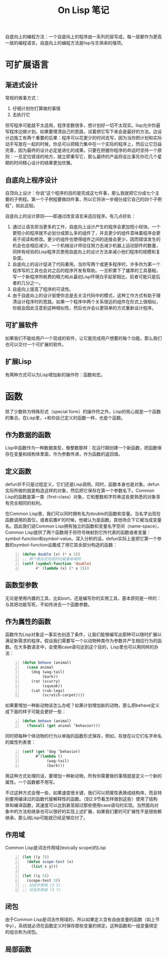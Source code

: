 #+TITLE: On Lisp 笔记
#+OPTIONS: ^:{}

自底向上的编程方法：一个自底向上的程序由一系列的层写成，每一层都作为更高一层的编程语言。自底向上的编程方法是lisp与生俱来的强项。

* 可扩展语言

** 渐进式设计
常规的做事方式：
1. 仔细计划你打算做的事情
2. 去执行它

但写程序可能就不太适用，程序变数很多，想计划好一切不太现实。lisp允许你遍写程序边做计划。如果要理清自己的思路，试着把它写下来会是最好的方法。边设计边施工有两个重要的后果：程序可以花更少的时间去写，因为当你把计划和实际动手写放在一起的时候，你总可以把精力集中在一个实际的程序上，然后让它日益完善，因为最终的设计必定是进化的成果。只要在把握你程序的命运时坚持一个原则：一旦定位错误的地方，就立即重写它，那么最终的产品将会比事先你花几个星期的时间精心设计的结果更加优雅。

** 自底向上程序设计
自顶向上设计：你说“这个程序的目的是完成这七件事，那么我就把它分成七个主要的子例程。第一个子例程要做四件事，所以它将进一步细分成它自己的四个子例程”，如此这般。

自底向上的设计原则——即通过改变语言来适应程序。有几点好处：
1. 通过让语言担当更多的工作，自底向上设计产生的程序会更加短小轻快。一个更短小的程序就不必划分成那么多的组件了，并且更少的组件意味着程序会更易于阅读和修改。更少的组件也使得组件之间的连接会更少，因而错误发生的机会也会相应减少。一个机械设计师往往努力去减少机器上运动部件的数量，同样有经验的Lisp程序员使用自底向上的设计方法来减小他们程序的规模和复杂度。
2. 自底向上的设计促进了代码重用。当你写两个或更多程序时，许多你为第一个程序写的工具也会对之后的程序开发有帮助。一旦积累下了雄厚的工具基础，写一个新程序所耗费的精力和从最初Lisp环境白手起家相比，前者可能只是后者的几分之一。
3. 自底向上提高了程序的可读性。
4. 由于自底向上的设计驱使你总是去关注代码中的模式，这种工作方式有助于理清设计程序时的思路。如果一个程序中两个关系很远的组件在形式上很相似，你就会因此注意到这种相似性，然后也许会以更简单的方式重新设计程序。

** 可扩展软件
如果我们不能给用户一个现成的软件，让它能完成用户想要的每个功能，那么我们也可以交付一个可扩展的软件。

** 扩展Lisp
有两种方式可以为Lisp增加新的操作符：函数和宏。

* 函数
除了少数称为特殊形式（special form）的操作符之外，Lisp的核心就是一个函数的集合。在Lisp里，+和你自己定义的函数一样，也是个函数。

** 作为数据的函数
Lisp中函数作为一种数据类型，像整数那样：在运行期创建一个新函数，把函数保存在变量和结构体里面，作为参数传递，作为函数的返回值。

** 定义函数
defun并不只是过程定义，它们还是Lisp调用。同时，函数本身也是对象。defun实际所做的就是构造这样的对象，然后把它保存在第一个参数名下。Common Lisp的函数是第一类（first-class）对象，它和整数和字符串这些更熟悉的对象享有完全相同的权利。

在Common Lisp里，我们可以同时拥有名为double的函数和变量。当名字出现在函数调用的首位，或者前置#'的时候，他被认为是函数。其他场合下它被当成变量名。因此我们说Common Lisp拥有独立的函数和变量名字空间（name-space）。Common Lisp提供了两个函数用于将符号映射到它所代表的函数或者变量：symbol-function和symbol-value。深入分析的话，defun实际上是把它第一个参数的symbol-function设置成了用它其余部分构造的函数：
#+BEGIN_SRC lisp -n
  (defun double (x) (* x 2))
  ;; 两个表达式完成的功能基本相同
  (setf (symbol-function 'double)
        #' (lambda (x) (* x 2)))
#+END_SRC

** 函数型参数
无论是使用内置的工具，比如sort，还是编写你的实用工具，基本原则是一样的：与其把功能写死，不如传进去一个函数参数。

** 作为属性的函数
函数作为Lisp对象这一事实也创造了条件，让我们能够编写出那种可以随时扩展以满足新需求的程序。假设我们需要写一个以动物种类作为参数并产生相应行为的函数。在大多数语言中，会使用case语句达到这个目的，Lisp里也可以用同样的办法：
#+BEGIN_SRC lisp -n
  (defun behave (animal)
    (case animal
      (dog (wag-tail)
           (bark))
      (rat (scurry)
           (squeak))
      (cat (rub-legs)
           (scratch-carpet))))
#+END_SRC
如果要增加一种新动物该怎么办呢？如果计划增加新的动物，那么把behave定义成下面的样子可能会更好一些：
#+BEGIN_SRC lisp -n
  (defun behave (animal)
    (funcall (get animal ’behavior)))
#+END_SRC
同时把每种个体动物的行为以单独的函数形式保存，例如，存放在以它们名字命名的属性列表里：
#+BEGIN_SRC lisp -n
  (setf (get ’dog ’behavior)
        #’(lambda ()
             (wag-tail)
             (bark)))
#+END_SRC
用这种方式处理的话，要增加一种新动物，所有你需要做的事情就是定义一个新的属性。一个函数都不用写。

不过这种方式会慢一些，如果速度很关键，我们可以把属性表换成结构体，而且特别要用编译过的函数代替解释性的函数。（到2.9节看怎样做到这些）使用了结构体和编译函数，其速度可以达到甚至超过那些使用case语句的实现。当然面向对象中的方法和继承也可以很好的实现上述扩展，如果我们要的可扩展性不是很依赖继承，那么纯Lisp可能就已经足够应付了。

** 作用域
Common Lisp是词法作用域(lexically scope)的Lisp
#+BEGIN_SRC lisp -n
  (let ((y 7))
    (defun scope-test (x)
      (list x y)))
  
  (let ((y 5))
    (scope-test 3))
  ;; 动态作用域 (3 5)
  ;; 词法作用域 (3 7)
#+END_SRC
** 闭包
由于Common Lisp是词法作用域的，所以如果定义含有自由变量的函数（如上节中y），系统就必须在函数定义时保存那些变量的绑定。这种函数和一组变量绑定的组合称为闭包。
** 局部函数
